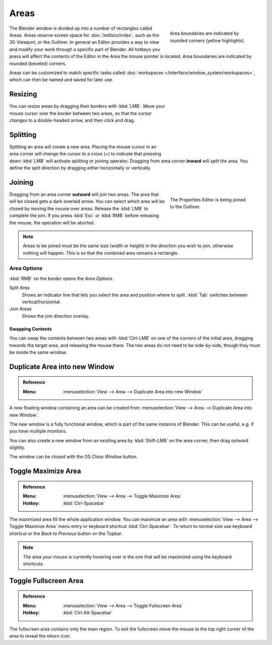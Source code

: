 .. _bpy.types.Area:
.. _bpy.types.AreaSpaces:

*****
Areas
*****

.. figure:: /images/interface_window-system_areas_borders.png
   :align: right
   :width: 250px
   :figwidth: 250px

   Area boundaries are indicated by rounded corners (yellow highlights).

The Blender window is divided up into a number of rectangles called Areas.
Areas reserve screen space for :doc:`/editors/index`, such as the 3D Viewport, or the Outliner.
In general an Editor provides a way to view and modify your work through a specific part of Blender.
All hotkeys you press will affect the contents of the Editor in the Area the mouse pointer is located.
Area boundaries are indicated by rounded (beveled) corners.

Areas can be customized to match specific tasks called
:doc:`workspaces </interface/window_system/workspaces>`,
which can then be named and saved for later use.


Resizing
========

.. figure:: /images/interface_window-system_areas_resize.png
   :align: right
   :width: 250px
   :figwidth: 250px

You can resize areas by dragging their borders with :kbd:`LMB`.
Move your mouse cursor over the border between two areas,
so that the cursor changes to a double-headed arrow, and then click and drag.


Splitting
=========

.. figure:: /images/interface_window-system_areas_split.png
   :align: right
   :width: 250px
   :figwidth: 250px

Splitting an area will create a new area. Placing the mouse cursor
in an area corner will change the cursor to a cross (+) to indicate that
pressing down :kbd:`LMB` will activate splitting or joining operator.
Dragging from area corner **inward** will *split* the area.
You define the split direction by dragging either horizontally or vertically.


Joining
=======

.. figure:: /images/interface_window-system_areas_join.png
   :align: right
   :width: 250px
   :figwidth: 250px

   The Properties Editor is being joined to the Outliner.

Dragging from an area corner **outward** will *join* two areas.
The area that will be closed gets a dark overlaid arrow.
You can select which area will be closed by moving the mouse over areas.
Release the :kbd:`LMB` to complete the join.
If you press :kbd:`Esc` or :kbd:`RMB` before releasing the mouse,
the operation will be aborted.

.. note::

   Areas to be joined must be the same size (width or height)
   in the direction you wish to join, otherwise nothing will happen.
   This is so that the combined area remains a rectangle.


Area Options
^^^^^^^^^^^^

:kbd:`RMB` on the border opens the *Area Options*.

Split Area
   Shows an indicator line that lets you select the area and position where to split.
   :kbd:`Tab` switches between vertical/horizontal.
Join Areas
   Shows the join direction overlay.


Swapping Contents
-----------------

You can swap the contents between two areas with :kbd:`Ctrl-LMB`
on one of the corners of the initial area, dragging towards the target area,
and releasing the mouse there. The two areas do not need to be side-by-side,
though they must be inside the same window.


.. _bpy.ops.screen.area_dupli:

Duplicate Area into new Window
==============================

.. admonition:: Reference
   :class: refbox

   :Menu:      :menuselection:`View --> Area --> Duplicate Area into new Window`

A new floating window containing an area can be created from
:menuselection:`View --> Area --> Duplicate Area into new Window`.

The new window is a fully functional window, which is part of the same instance of Blender.
This can be useful, e.g. if you have multiple monitors.

You can also create a new window from an existing area by :kbd:`Shift-LMB`
on the area corner, then drag outward slightly.

The window can be closed with the OS *Close Window* button.

.. _bpy.ops.screen.screen_full_area:

Toggle Maximize Area
====================

.. admonition:: Reference
   :class: refbox

   :Menu:      :menuselection:`View --> Area --> Toggle Maximize Area`
   :Hotkey:    :kbd:`Ctrl-Spacebar`

The maximized area fill the whole application window. You can maximize an area
with :menuselection:`View --> Area --> Toggle Maximize Area` menu entry or
keyboard shortcut :kbd:`Ctrl-Spacebar`. To return to normal size
use keyboard shortcut or the *Back to Previous* button on the Topbar.

.. note::

   The area your mouse is currently hovering over is the one
   that will be maximized using the keyboard shortcuts.


Toggle Fullscreen Area
======================

.. admonition:: Reference
   :class: refbox

   :Menu:      :menuselection:`View --> Area --> Toggle Fullscreen Area`
   :Hotkey:    :kbd:`Ctrl-Alt-Spacebar`

The fullscreen area contains only the main region.
To exit the fullscreen move the mouse to the top right corner
of the area to reveal the return icon.
